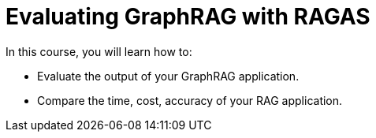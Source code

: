 = Evaluating GraphRAG with RAGAS
:categories: llms:99

In this course, you will learn how to:

* Evaluate the output of your GraphRAG application.
* Compare the time, cost, accuracy of your RAG application.

